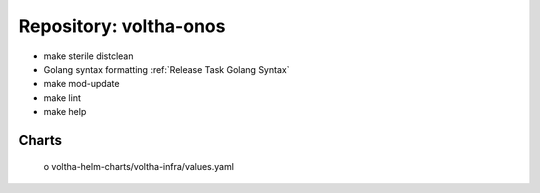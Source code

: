 Repository: voltha-onos
=======================

- make sterile distclean
- Golang syntax formatting :ref:`Release Task Golang Syntax`
- make mod-update
- make lint
- make help

Charts
------
  o voltha-helm-charts/voltha-infra/values.yaml
